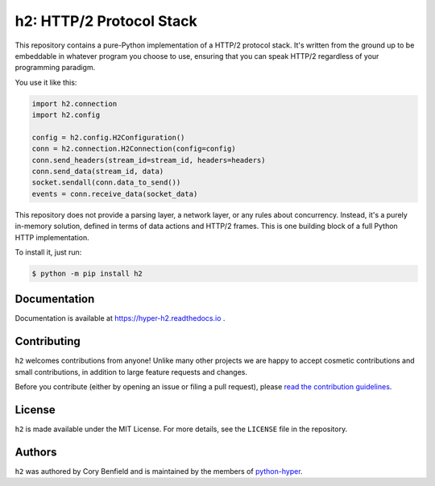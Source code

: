 =========================
h2: HTTP/2 Protocol Stack
=========================

.. image:: https://github.com/python-hyper/h2/workflows/CI/badge.svg
    :target: https://github.com/python-hyper/h2/actions
    :alt: Build Status
.. image:: https://codecov.io/gh/python-hyper/h2/branch/master/graph/badge.svg
    :target: https://codecov.io/gh/python-hyper/h2
    :alt: Code Coverage
.. image:: https://readthedocs.org/projects/h2/badge/?version=latest
    :target: https://hyper-h2.readthedocs.io
    :alt: Documentation Status
.. image:: https://img.shields.io/badge/chat-join_now-brightgreen.svg
    :target: https://gitter.im/python-hyper/community
    :alt: Chat community

.. image:: https://raw.github.com/Lukasa/hyper/development/docs/source/images/hyper.png

This repository contains a pure-Python implementation of a HTTP/2 protocol
stack. It's written from the ground up to be embeddable in whatever program you
choose to use, ensuring that you can speak HTTP/2 regardless of your
programming paradigm.

You use it like this:

.. code-block:: python

    import h2.connection
    import h2.config

    config = h2.config.H2Configuration()
    conn = h2.connection.H2Connection(config=config)
    conn.send_headers(stream_id=stream_id, headers=headers)
    conn.send_data(stream_id, data)
    socket.sendall(conn.data_to_send())
    events = conn.receive_data(socket_data)

This repository does not provide a parsing layer, a network layer, or any rules
about concurrency. Instead, it's a purely in-memory solution, defined in terms
of data actions and HTTP/2 frames. This is one building block of a full Python
HTTP implementation.

To install it, just run:

.. code-block:: console

    $ python -m pip install h2

Documentation
=============

Documentation is available at https://hyper-h2.readthedocs.io .

Contributing
============

``h2`` welcomes contributions from anyone! Unlike many other projects we
are happy to accept cosmetic contributions and small contributions, in addition
to large feature requests and changes.

Before you contribute (either by opening an issue or filing a pull request),
please `read the contribution guidelines`_.

.. _read the contribution guidelines: http://python-hyper.org/en/latest/contributing.html

License
=======

``h2`` is made available under the MIT License. For more details, see the
``LICENSE`` file in the repository.

Authors
=======

``h2`` was authored by Cory Benfield and is maintained
by the members of `python-hyper <https://github.com/orgs/python-hyper/people>`_.
